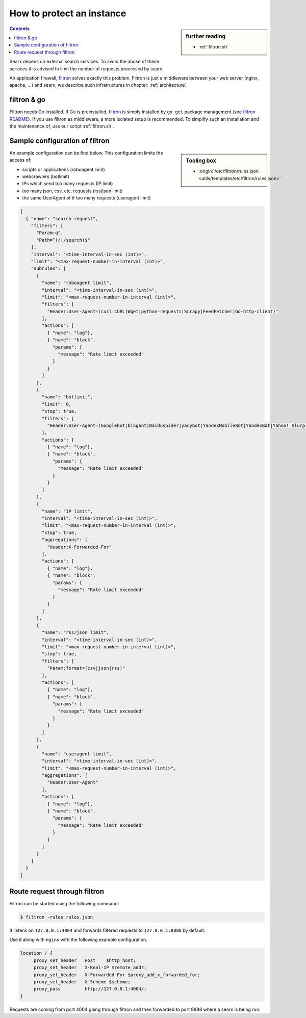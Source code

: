
.. _searx_filtron:

==========================
How to protect an instance
==========================

.. sidebar:: further reading

   - :ref:`filtron.sh`

.. contents:: Contents
   :depth: 2
   :local:
   :backlinks: entry

.. _filtron: https://github.com/asciimoo/filtron

Searx depens on external search services.  To avoid the abuse of these services
it is advised to limit the number of requests processed by searx.

An application firewall, filtron_ solves exactly this problem.  Filtron is just
a middleware between your web server (nginx, apache, ...) and searx, we describe
such infratructures in chapter: :ref:`architecture`.


filtron & go
============

.. _Go: https://golang.org/
.. _filtron README: https://github.com/asciimoo/filtron/blob/master/README.md

Filtron needs Go_ installed.  If Go_ is preinstalled, filtron_ is simply
installed by ``go get`` package management (see `filtron README`_).  If you use
filtron as middleware, a more isolated setup is recommended.  To simplify such
an installation and the maintenance of, use our script :ref:`filtron.sh`.


Sample configuration of filtron
===============================

.. sidebar:: Tooling box

   - :origin:`/etc/filtron/rules.json <utils/templates/etc/filtron/rules.json>`

An example configuration can be find below. This configuration limits the access
of:

- scripts or applications (roboagent limit)
- webcrawlers (botlimit)
- IPs which send too many requests (IP limit)
- too many json, csv, etc. requests (rss/json limit)
- the same UserAgent of if too many requests (useragent limit)

.. code:: json

   [
     { "name": "search request",
       "filters": [
	 "Param:q",
	 "Path=^(/|/search)$"
       ],
       "interval": "<time-interval-in-sec (int)>",
       "limit": "<max-request-number-in-interval (int)>",
       "subrules": [
	 {
	   "name": "roboagent limit",
	   "interval": "<time-interval-in-sec (int)>",
	   "limit": "<max-request-number-in-interval (int)>",
	   "filters": [
	     "Header:User-Agent=(curl|cURL|Wget|python-requests|Scrapy|FeedFetcher|Go-http-client)"
	   ],
	   "actions": [
	     { "name": "log"},
	     { "name": "block",
	       "params": {
		 "message": "Rate limit exceeded"
	       }
	     }
	   ]
	 },
	 {
	   "name": "botlimit",
	   "limit": 0,
	   "stop": true,
	   "filters": [
	     "Header:User-Agent=(Googlebot|bingbot|Baiduspider|yacybot|YandexMobileBot|YandexBot|Yahoo! Slurp|MJ12bot|AhrefsBot|archive.org_bot|msnbot|MJ12bot|SeznamBot|linkdexbot|Netvibes|SMTBot|zgrab|James BOT)"
	   ],
	   "actions": [
	     { "name": "log"},
	     { "name": "block",
	       "params": {
		 "message": "Rate limit exceeded"
	       }
	     }
	   ]
	 },
	 {
	   "name": "IP limit",
	   "interval": "<time-interval-in-sec (int)>",
	   "limit": "<max-request-number-in-interval (int)>",
	   "stop": true,
	   "aggregations": [
	     "Header:X-Forwarded-For"
	   ],
	   "actions": [
	     { "name": "log"},
	     { "name": "block",
	       "params": {
		 "message": "Rate limit exceeded"
	       }
	     }
	   ]
	 },
	 {
	   "name": "rss/json limit",
	   "interval": "<time-interval-in-sec (int)>",
	   "limit": "<max-request-number-in-interval (int)>",
	   "stop": true,
	   "filters": [
	     "Param:format=(csv|json|rss)"
	   ],
	   "actions": [
	     { "name": "log"},
	     { "name": "block",
	       "params": {
		 "message": "Rate limit exceeded"
	       }
	     }
	   ]
	 },
	 {
	   "name": "useragent limit",
	   "interval": "<time-interval-in-sec (int)>",
	   "limit": "<max-request-number-in-interval (int)>",
	   "aggregations": [
	     "Header:User-Agent"
	   ],
	   "actions": [
	     { "name": "log"},
	     { "name": "block",
	       "params": {
		 "message": "Rate limit exceeded"
	       }
	     }
	   ]
	 }
       ]
     }
   ]


Route request through filtron
=============================

Filtron can be started using the following command:

.. code:: sh

   $ filtron -rules rules.json

It listens on ``127.0.0.1:4004`` and forwards filtered requests to
``127.0.0.1:8888`` by default.

Use it along with ``nginx`` with the following example configuration.

.. code:: nginx

   location / {
        proxy_set_header   Host    $http_host;
        proxy_set_header   X-Real-IP $remote_addr;
        proxy_set_header   X-Forwarded-For $proxy_add_x_forwarded_for;
        proxy_set_header   X-Scheme $scheme;
        proxy_pass         http://127.0.0.1:4004/;
   }

Requests are coming from port 4004 going through filtron and then forwarded to
port 8888 where a searx is being run.
